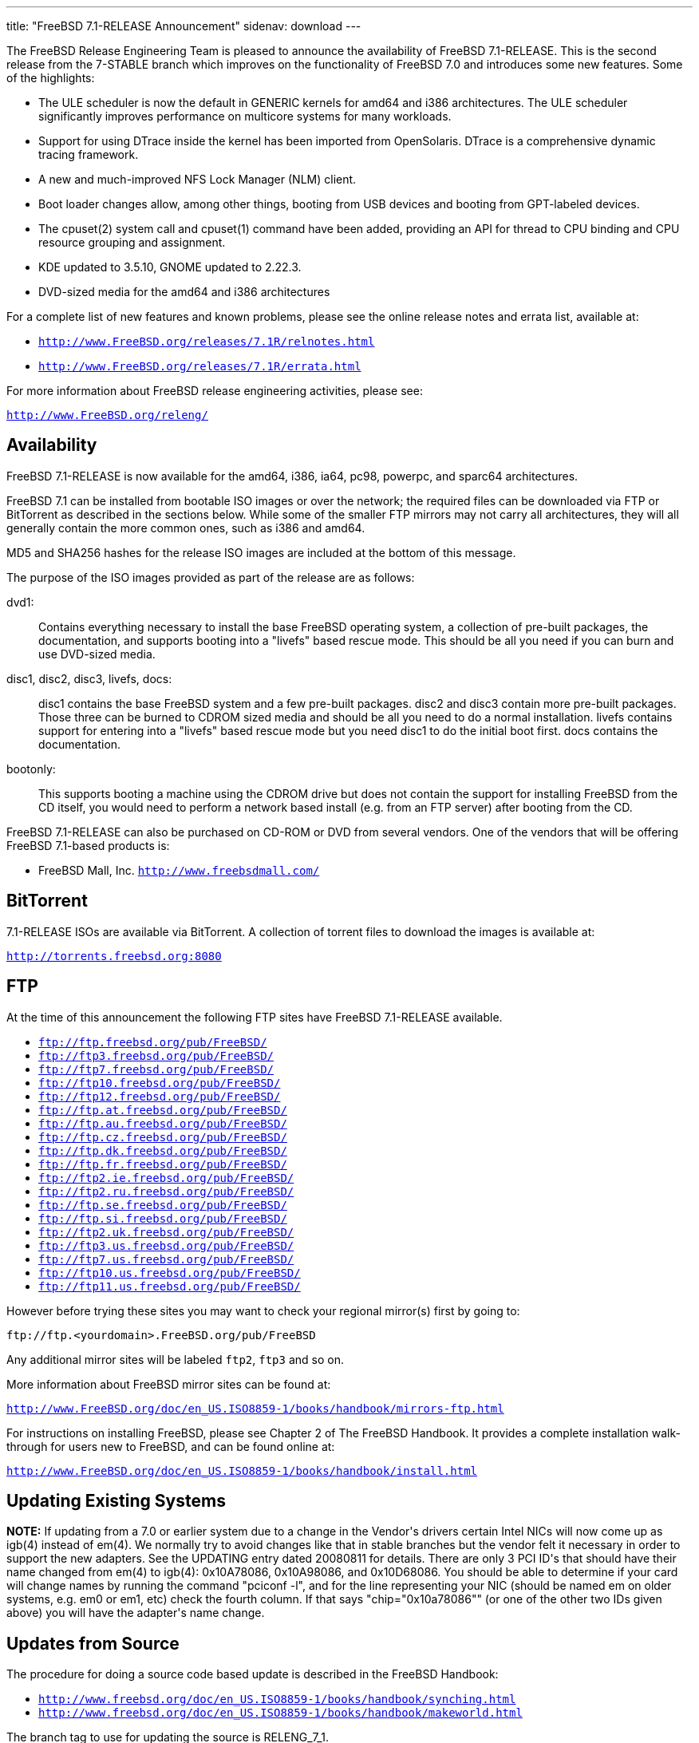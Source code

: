 ---
title: "FreeBSD 7.1-RELEASE Announcement"
sidenav: download
---

++++


  <p>The FreeBSD Release Engineering Team is pleased to announce the
    availability of FreeBSD 7.1-RELEASE.  This is the second release
    from the 7-STABLE branch which improves on the functionality of
    FreeBSD 7.0 and introduces some new features.  Some of the
    highlights:</p>

  <ul>
    <li><p>The ULE scheduler is now the default in GENERIC kernels for
	amd64 and i386 architectures.  The ULE scheduler significantly
	improves performance on multicore systems for many workloads.</p></li>

    <li><p>Support for using DTrace inside the kernel has been imported
	from OpenSolaris.  DTrace is a comprehensive dynamic tracing
	framework.</p></li>

    <li><p>A new and much-improved NFS Lock Manager (NLM) client.</p></li>

    <li><p>Boot loader changes allow, among other things, booting from
	USB devices and booting from GPT-labeled devices.</p></li>

    <li><p>The cpuset(2) system call and cpuset(1) command have been added,
	providing an API for thread to CPU binding and CPU resource
	grouping and assignment.</p></li>

    <li><p>KDE updated to 3.5.10, GNOME updated to 2.22.3.</p></li>

    <li><p>DVD-sized media for the amd64 and i386 architectures</p></li>
  </ul>

  <p>For a complete list of new features and known problems, please
    see the online release notes and errata list, available at:</p>

  <ul>
    <li><p><tt><a href="http://www.FreeBSD.org/releases/7.1R/relnotes.html" shape="rect">http://www.FreeBSD.org/releases/7.1R/relnotes.html</a></tt></p></li>
    <li><p><tt><a href="http://www.FreeBSD.org/releases/7.1R/errata.html" shape="rect">http://www.FreeBSD.org/releases/7.1R/errata.html</a></tt></p></li>
  </ul>

  <p>For more information about FreeBSD release engineering activities,
    please see:</p>

  <p><tt><a href="http://www.FreeBSD.org/releng/" shape="rect">http://www.FreeBSD.org/releng/</a></tt></p>

  <h2>Availability</h2>

  <p>FreeBSD 7.1-RELEASE is now available for the amd64, i386, ia64,
    pc98, powerpc, and sparc64 architectures.</p>

  <p>FreeBSD 7.1 can be installed from bootable ISO images or over the
    network; the required files can be downloaded via FTP or
    BitTorrent as described in the sections below.  While some of the
    smaller FTP mirrors may not carry all architectures, they will all
    generally contain the more common ones, such as i386 and
    amd64.</p>

  <p>MD5 and SHA256 hashes for the release ISO images are included at
    the bottom of this message.</p>

  <p>The purpose of the ISO images provided as part of the release are
    as follows:</p>

  <dl>
    <dt>dvd1:</dt>
    <dd><p>Contains everything necessary to install the base FreeBSD
	operating system, a collection of pre-built packages, the
	documentation, and supports booting into a "livefs" based
	rescue mode.  This should be all you need if you can burn
	and use DVD-sized media.</p></dd>

    <dt>disc1, disc2, disc3, livefs, docs:</dt>
    <dd><p>disc1 contains the base FreeBSD
	system and a few pre-built packages.  disc2 and disc3 contain
	more pre-built packages.  Those three can be burned to CDROM
	sized media and should be all you need to do a normal installation.
	livefs contains support for entering into a "livefs" based
	rescue mode but you need disc1 to do the initial boot first.
	docs contains the documentation.</p></dd>

    <dt>bootonly:</dt>
    <dd><p>This supports booting a machine using the CDROM drive but
	does not contain the support for installing FreeBSD from the
	CD itself, you would need to perform a network based install
	(e.g. from an FTP server) after booting from the CD.</p></dd>
  </dl>

  <p>FreeBSD 7.1-RELEASE can also be purchased on CD-ROM or DVD from
    several vendors.  One of the vendors that will be offering FreeBSD
    7.1-based products is:</p>

  <ul>
    <li><p>FreeBSD Mall, Inc.
        <tt><a href="http://www.freebsdmall.com/" shape="rect">http://www.freebsdmall.com/</a></tt></p></li>
  </ul>

  <h2>BitTorrent</h2>

  <p>7.1-RELEASE ISOs are available via BitTorrent.  A collection of
    torrent files to download the images is available at:</p>

  <p><tt><a href="http://torrents.freebsd.org:8080/" shape="rect">http://torrents.freebsd.org:8080</a></tt></p>

  <h2>FTP</h2>

  <p>At the time of this announcement the following FTP sites have
    FreeBSD 7.1-RELEASE available.</p>

  <ul>
    <li><tt><a href="ftp://ftp.freebsd.org/pub/FreeBSD/" shape="rect">ftp://ftp.freebsd.org/pub/FreeBSD/</a></tt></li>
    <li><tt><a href="ftp://ftp3.freebsd.org/pub/FreeBSD/" shape="rect">ftp://ftp3.freebsd.org/pub/FreeBSD/</a></tt></li>
    <li><tt><a href="ftp://ftp7.freebsd.org/pub/FreeBSD/" shape="rect">ftp://ftp7.freebsd.org/pub/FreeBSD/</a></tt></li>
    <li><tt><a href="ftp://ftp10.freebsd.org/pub/FreeBSD/" shape="rect">ftp://ftp10.freebsd.org/pub/FreeBSD/</a></tt></li>
    <li><tt><a href="ftp://ftp12.freebsd.org/pub/FreeBSD/" shape="rect">ftp://ftp12.freebsd.org/pub/FreeBSD/</a></tt></li>
    <li><tt><a href="ftp://ftp.at.freebsd.org/pub/FreeBSD/" shape="rect">ftp://ftp.at.freebsd.org/pub/FreeBSD/</a></tt></li>
    <li><tt><a href="ftp://ftp.au.freebsd.org/pub/FreeBSD/" shape="rect">ftp://ftp.au.freebsd.org/pub/FreeBSD/</a></tt></li>
    <li><tt><a href="ftp://ftp.cz.freebsd.org/pub/FreeBSD/" shape="rect">ftp://ftp.cz.freebsd.org/pub/FreeBSD/</a></tt></li>
    <li><tt><a href="ftp://ftp.dk.freebsd.org/pub/FreeBSD/" shape="rect">ftp://ftp.dk.freebsd.org/pub/FreeBSD/</a></tt></li>
    <li><tt><a href="ftp://ftp.fr.freebsd.org/pub/FreeBSD/" shape="rect">ftp://ftp.fr.freebsd.org/pub/FreeBSD/</a></tt></li>
    <li><tt><a href="ftp://ftp2.ie.freebsd.org/pub/FreeBSD/" shape="rect">ftp://ftp2.ie.freebsd.org/pub/FreeBSD/</a></tt></li>
    <li><tt><a href="ftp://ftp2.ru.freebsd.org/pub/FreeBSD/" shape="rect">ftp://ftp2.ru.freebsd.org/pub/FreeBSD/</a></tt></li>
    <li><tt><a href="ftp://ftp.se.freebsd.org/pub/FreeBSD/" shape="rect">ftp://ftp.se.freebsd.org/pub/FreeBSD/</a></tt></li>
    <li><tt><a href="ftp://ftp.si.freebsd.org/pub/FreeBSD/" shape="rect">ftp://ftp.si.freebsd.org/pub/FreeBSD/</a></tt></li>
    <li><tt><a href="ftp://ftp2.uk.freebsd.org/pub/FreeBSD/" shape="rect">ftp://ftp2.uk.freebsd.org/pub/FreeBSD/</a></tt></li>
    <li><tt><a href="ftp://ftp3.us.freebsd.org/pub/FreeBSD/" shape="rect">ftp://ftp3.us.freebsd.org/pub/FreeBSD/</a></tt></li>
    <li><tt><a href="ftp://ftp7.us.freebsd.org/pub/FreeBSD/" shape="rect">ftp://ftp7.us.freebsd.org/pub/FreeBSD/</a></tt></li>
    <li><tt><a href="ftp://ftp10.us.freebsd.org/pub/FreeBSD/" shape="rect">ftp://ftp10.us.freebsd.org/pub/FreeBSD/</a></tt></li>
    <li><tt><a href="ftp://ftp11.us.freebsd.org/pub/FreeBSD/" shape="rect">ftp://ftp11.us.freebsd.org/pub/FreeBSD/</a></tt></li>
  </ul>

  <p>However before trying these sites you may want to check your regional
    mirror(s) first by going to:</p>

  <p><tt>ftp://ftp.&lt;yourdomain&gt;.FreeBSD.org/pub/FreeBSD</tt></p>

  <p>Any additional mirror sites will be labeled <tt>ftp2</tt>,
    <tt>ftp3</tt> and so on.</p>

  <p>More information about FreeBSD mirror sites can be found at:</p>

  <p><tt><a href="http://www.FreeBSD.org/doc/en_US.ISO8859-1/books/handbook/mirrors-ftp.html" shape="rect">http://www.FreeBSD.org/doc/en_US.ISO8859-1/books/handbook/mirrors-ftp.html</a></tt></p>

  <p>For instructions on installing FreeBSD, please see Chapter 2 of The
    FreeBSD Handbook.  It provides a complete installation walk-through
    for users new to FreeBSD, and can be found online at:</p>

  <p><tt><a href="http://www.FreeBSD.org/doc/en_US.ISO8859-1/books/handbook/install.html" shape="rect">http://www.FreeBSD.org/doc/en_US.ISO8859-1/books/handbook/install.html</a></tt></p>

  <h2>Updating Existing Systems</h2>

  <p><b>NOTE:</b> If updating from a 7.0 or earlier system due to a
    change in the Vendor's drivers certain Intel NICs will now come up
    as igb(4) instead of em(4).  We normally try to avoid changes like
    that in stable branches but the vendor felt it necessary in order
    to support the new adapters.  See the UPDATING entry dated
    20080811 for details.  There are only 3 PCI ID's that should have
    their name changed from em(4) to igb(4): 0x10A78086, 0x10A98086,
    and 0x10D68086.  You should be able to determine if your card will
    change names by running the command "pciconf -l", and for the line
    representing your NIC (should be named em on older systems,
    e.g. em0 or em1, etc) check the fourth column.  If that says
    "chip="0x10a78086"" (or one of the other two IDs given above) you
    will have the adapter's name change.</p>

  <h2>Updates from Source</h2>

  <p>The procedure for doing a source code based update is described
    in the FreeBSD Handbook:</p>

  <ul>
    <li><tt><a href="http://www.freebsd.org/doc/en_US.ISO8859-1/books/handbook/synching.html" shape="rect">http://www.freebsd.org/doc/en_US.ISO8859-1/books/handbook/synching.html</a></tt></li>
    <li><tt><a href="http://www.freebsd.org/doc/en_US.ISO8859-1/books/handbook/makeworld.html" shape="rect">http://www.freebsd.org/doc/en_US.ISO8859-1/books/handbook/makeworld.html</a></tt></li>
  </ul>

  <p>The branch tag to use for updating the source is RELENG_7_1.</p>

  <h2>FreeBSD Update</h2>

  <p>The freebsd-update(8) utility supports binary upgrades of i386
    and amd64 systems running earlier FreeBSD releases.  Systems
    running 7.0-RELEASE, 7.1-BETA, 7.1-BETA2, 7.1-RC1, or 7.1-RC2 can
    upgrade as follows:</p>

  <p><tt># freebsd-update upgrade -r 7.1-RELEASE</tt></p>

  <p>During this process, FreeBSD Update may ask the user to help by merging
    some configuration files or by confirming that the automatically performed
    merging was done correctly.</p>

  <p><tt># freebsd-update install</tt></p>

  <p>The system must be rebooted with the newly installed kernel before continuing.</p>

  <p><tt># shutdown -r now</tt></p>

  <p>After rebooting, freebsd-update needs to be run again to install the new
    userland components, and the system needs to be rebooted again:</p>

  <p><tt># freebsd-update install</tt></p>
  <p><tt># shutdown -r now</tt></p>

  <p>Users of Intel network interfaces which are changing their name from "em" to
    "igb" should make necessary changes to configuration files BEFORE running
    freebsd-update, since otherwise the network interface will not be configured
    appropriately after rebooting for the first time.</p>

  <p>Users of earlier FreeBSD releases (FreeBSD 6.x) can also use
    freebsd-update to upgrade to FreeBSD 7.1, but will be prompted to
    rebuild all third-party applications (e.g., anything installed from
    the ports tree) after the second invocation of "freebsd-update
    install", in order to handle differences in the system libraries
    between FreeBSD 6.x and FreeBSD 7.x.</p>

  <p>For more information, see:</p>

  <p><tt><a href="http://www.daemonology.net/blog/2007-11-11-freebsd-major-version-upgrade.html" shape="rect">http://www.daemonology.net/blog/2007-11-11-freebsd-major-version-upgrade.html</a></tt></p>

  <h2>Support</h2>

  <p>The FreeBSD Security Team currently plans to support FreeBSD 7.1
    until January 31st 2011.  For more information on the Security
    Team and their support of the various FreeBSD branches see:</p>

  <p><tt><a href="http://www.freebsd.org/security/" shape="rect">http://www.freebsd.org/security/</a></tt></p>

  <h2>Acknowledgments</h2>

  <p>Many companies donated equipment, network access, or man-hours
    to support the release engineering activities for FreeBSD 7.1
    including The FreeBSD Foundation, FreeBSD Systems,
    Hewlett-Packard, Yahoo!, Network Appliances, and Sentex
    Communications.</p>

  <p>The release engineering team for 7.1-RELEASE includes:</p>

  <table border="0">
    <tbody>
      <tr>
	<td rowspan="1" colspan="1">Ken&nbsp;Smith&nbsp;&lt;<a href="mailto:kensmith@FreeBSD.org" shape="rect">kensmith@FreeBSD.org</a>&gt;</td>
        <td rowspan="1" colspan="1">Release Engineering,
	  amd64, i386, sparc64 Release Building,
	  Mirror Site Coordination</td>
      </tr>

      <tr>
	<td rowspan="1" colspan="1">Robert&nbsp;Watson&nbsp;&lt;<a href="mailto:rwatson@FreeBSD.org" shape="rect">rwatson@FreeBSD.org</a>&gt;</td>
	<td rowspan="1" colspan="1">Release Engineering, Security</td>
      </tr>

      <tr>
	<td rowspan="1" colspan="1">Konstantin&nbsp;Belousov&nbsp;&lt;<a href="mailto:kib@FreeBSD.org" shape="rect">kib@FreeBSD.org</a>&gt;</td>
	<td rowspan="1" colspan="1">Release Engineering</td>
      </tr>

      <tr>
	<td rowspan="1" colspan="1">Marc&nbsp;Fonvieille&nbsp;&lt;<a href="mailto:blackend@FreeBSD.org" shape="rect">blackend@FreeBSD.org</a>&gt;</td>
	<td rowspan="1" colspan="1">Release Engineering, Documentation</td>
      </tr>

      <tr>
	<td rowspan="1" colspan="1">Maxime&nbsp;Henrion&nbsp;&lt;<a href="mailto:mux@FreeBSD.org" shape="rect">mux@FreeBSD.org</a>&gt;</td>
	<td rowspan="1" colspan="1">Release Engineering</td>
      </tr>

      <tr>
	<td rowspan="1" colspan="1">Bruce&nbsp;A.&nbsp;Mah&nbsp;&lt;<a href="mailto:bmah@FreeBSD.org" shape="rect">bmah@FreeBSD.org</a>&gt;</td>
	<td rowspan="1" colspan="1">Release Engineering, Documentation</td>
      </tr>

      <tr>
	<td rowspan="1" colspan="1">George&nbsp;Neville-Neil&nbsp;&lt;<a href="mailto:gnn@FreeBSD.org" shape="rect">gnn@FreeBSD.org</a>&gt;</td>
	<td rowspan="1" colspan="1">Release Engineering</td>
      </tr>

      <tr>
	<td rowspan="1" colspan="1">Hiroki&nbsp;Sato&nbsp;&lt;<a href="mailto:hrs@FreeBSD.org" shape="rect">hrs@FreeBSD.org</a>&gt;</td>
	<td rowspan="1" colspan="1">Release Engineering, Documentation</td>
      </tr>

      <tr>
	<td rowspan="1" colspan="1">Murray&nbsp;Stokely&nbsp;&lt;<a href="mailto:murray@FreeBSD.org" shape="rect">murray@FreeBSD.org</a>&gt;</td>
	<td rowspan="1" colspan="1">Release Engineering</td>
      </tr>

      <tr>
	<td rowspan="1" colspan="1">Marcel&nbsp;Moolenaar&nbsp;&lt;<a href="mailto:marcel@FreeBSD.org" shape="rect">marcel@FreeBSD.org</a>&gt;</td>
	<td rowspan="1" colspan="1">ia64, powerpc Release Building</td>
      </tr>

      <tr>
	<td rowspan="1" colspan="1">Takahashi&nbsp;Yoshihiro&nbsp;&lt;<a href="mailto:nyan@FreeBSD.org" shape="rect">nyan@FreeBSD.org</a>&gt;</td>
	<td rowspan="1" colspan="1">PC98 Release Building</td>
      </tr>

      <tr>
	<td rowspan="1" colspan="1">Kris&nbsp;Kennaway&nbsp;&lt;<a href="mailto:kris@FreeBSD.org" shape="rect">kris@FreeBSD.org</a>&gt;</td>
        <td rowspan="1" colspan="1">Package Building</td>
      </tr>

      <tr>
	<td rowspan="1" colspan="1">Joe&nbsp;Marcus&nbsp;Clarke&nbsp;&lt;<a href="mailto:marcus@FreeBSD.org" shape="rect">marcus@FreeBSD.org</a>&gt;</td>
	<td rowspan="1" colspan="1">Package Building</td>
      </tr>

      <tr>
	<td rowspan="1" colspan="1">Erwin&nbsp;Lansing&nbsp;&lt;<a href="mailto:erwin@FreeBSD.org" shape="rect">erwin@FreeBSD.org</a>&gt;</td>
	<td rowspan="1" colspan="1">Package Building</td>
      </tr>

      <tr>
	<td rowspan="1" colspan="1">Mark&nbsp;Linimon&nbsp;&lt;<a href="mailto:linimon@FreeBSD.org" shape="rect">linimon@FreeBSD.org</a>&gt;</td>
	<td rowspan="1" colspan="1">Package Building</td>
      </tr>

      <tr>
	<td rowspan="1" colspan="1">Pav&nbsp;Lucistnik&nbsp;&lt;<a href="mailto:pav@FreeBSD.org" shape="rect">pav@FreeBSD.org</a>&gt;</td>
	<td rowspan="1" colspan="1">Package Building</td>
      </tr>

      <tr>
	<td rowspan="1" colspan="1">Colin&nbsp;Percival&nbsp;&lt;<a href="mailto:cperciva@FreeBSD.org" shape="rect">cperciva@FreeBSD.org</a>&gt;</td>
	<td rowspan="1" colspan="1">Security Officer</td>
      </tr>

      <tr>
	<td rowspan="1" colspan="1">Peter&nbsp;Wemm&nbsp;&lt;<a href="mailto:peter@FreeBSD.org" shape="rect">peter@FreeBSD.org</a>&gt;</td>
	<td rowspan="1" colspan="1">Bittorrent Coordination</td>
      </tr>
    </tbody>
  </table>

  <h2>Trademark</h2>

  <p>FreeBSD is a registered trademark of The FreeBSD Foundation.</p>

  <h2>ISO Image Checksums</h2>

  <pre xml:space="preserve">MD5 (7.1-RELEASE-amd64-bootonly.iso) = f127de85eb1f3a945b56ef750fa610ae
MD5 (7.1-RELEASE-amd64-disc1.iso) = ac88bfa3359aea242450d74c20347bde
MD5 (7.1-RELEASE-amd64-disc2.iso) = 918d89e3ee330f5bd13535bc82def802
MD5 (7.1-RELEASE-amd64-disc3.iso) = d01747e4de48acb052f827d723ef9672
MD5 (7.1-RELEASE-amd64-docs.iso) = 4558db657d0b021849c2b1a802e1bea4
MD5 (7.1-RELEASE-amd64-dvd1.iso) = df1a3604d4f99b7cf3511d42d33c550a
MD5 (7.1-RELEASE-amd64-livefs.iso) = 83dd8e10ff27f8799c66bd4bd26ac5b3

MD5 (7.1-RELEASE-i386-bootonly.iso) = 6988cd1662a03e5465cb38b1100a28eb
MD5 (7.1-RELEASE-i386-disc1.iso) = ebdea2ebae35597bed323047cd70bcf2
MD5 (7.1-RELEASE-i386-disc2.iso) = e20444a71dd709d92f3340323e58535c
MD5 (7.1-RELEASE-i386-disc3.iso) = e64fab3db2917e1ba15bc72ab2af35f6
MD5 (7.1-RELEASE-i386-docs.iso) = e04e8dc0261fc947efb699faf8852eb8
MD5 (7.1-RELEASE-i386-dvd1.iso) = bbb47ab60bda55270ddd9ff4f73b9dc8
MD5 (7.1-RELEASE-i386-livefs.iso) = 148b2aae58b4a9e27970ff77b5dd6f08

MD5 (7.1-RELEASE-ia64-bootonly.iso) = 43c55b764bcc0b6c7ec07037cdca12a7
MD5 (7.1-RELEASE-ia64-disc1.iso) = 47ffbdbdf8b258c6b1018e3a75b3cab3
MD5 (7.1-RELEASE-ia64-disc2.iso) = e603d24d1c8e21dbc8e85e4bf30f0482
MD5 (7.1-RELEASE-ia64-disc3.iso) = ef356f4e4efc7258899a9ead3fa834ea
MD5 (7.1-RELEASE-ia64-docs.iso) = 7dba36505623251068e7fc1f06099634
MD5 (7.1-RELEASE-ia64-livefs.iso) = d3f6f2d47b1bd2b46cb7db7180215385

MD5 (7.1-RELEASE-pc98-bootonly.iso) = c46d9eed8fb421f294ffd6a6770dbd46
MD5 (7.1-RELEASE-pc98-disc1.iso) = 90d8d8c24d8a14c166428df037addc68
MD5 (7.1-RELEASE-pc98-livefs.iso) = 4c578bfe71d3dd7c2de4ba490fae04ee

MD5 (7.1-RELEASE-powerpc-bootonly.iso) = c7f8b40c7b7194f4b40776b86864e257
MD5 (7.1-RELEASE-powerpc-disc1.iso) = 228c53863c604298f66a86f0a1fd4f88
MD5 (7.1-RELEASE-powerpc-disc2.iso) = a1d8c054fdfa420ac1965ca0795f6693
MD5 (7.1-RELEASE-powerpc-disc3.iso) = 24aa15c263cebf28e1d2f66f7c6b9215
MD5 (7.1-RELEASE-powerpc-docs.iso) = 3073516ccd548a979794ea0aaba7b732

MD5 (7.1-RELEASE-sparc64-bootonly.iso) = 0fd076346a8d6d49601f4aaa2148edb1
MD5 (7.1-RELEASE-sparc64-disc1.iso) = 715680a781ed8649271430c10f7907db
MD5 (7.1-RELEASE-sparc64-disc2.iso) = 7179853c118549dbe780f94e74e90ddf
MD5 (7.1-RELEASE-sparc64-disc3.iso) = f640b3a800c18020279158f444cf1643
MD5 (7.1-RELEASE-sparc64-docs.iso) = 94d5661906826735b0a4264197a5f4b4

SHA256 (7.1-RELEASE-amd64-bootonly.iso) = a633924d756812eb6916d0e9cc2821c20935daaf76eb741319bcabd246a2d4ab
SHA256 (7.1-RELEASE-amd64-disc1.iso) = 4f7deebbd5e3211d144c6e630b808e918fcbb901ff4689b64087ed4c2d6e781d
SHA256 (7.1-RELEASE-amd64-disc2.iso) = 2236148b61b896d62086889bc6fedaf36a24dbf327c1d1f30f79a6c1ff677b8d
SHA256 (7.1-RELEASE-amd64-disc3.iso) = 19035ad37eae028bf27b060ea10ecff7a9cc9feae10f951d63907b6be852c458
SHA256 (7.1-RELEASE-amd64-docs.iso) = ac17871f20b9438ce27ec6598c2441c8ad58f19b5696cacddc332976c2e24a4c
SHA256 (7.1-RELEASE-amd64-dvd1.iso) = 1c148191e8c01191011d5fde4688aaa567a166838ed9722d1ae73451c4ef2b7d
SHA256 (7.1-RELEASE-amd64-livefs.iso) = 1a30fca92c806b2f58c569c894bec221e7e2aad9c2937e6c09cd8e340bfb0903

SHA256 (7.1-RELEASE-i386-bootonly.iso) = ad848e85c0a8e83fc5c26fad4f370eb6c34d2e3154966cd460788f56f734085c
SHA256 (7.1-RELEASE-i386-disc1.iso) = 58e588c26d06b84d8c3c01d8507b2ffe2e237b167f72604c82d34011dc850a46
SHA256 (7.1-RELEASE-i386-disc2.iso) = 6d0476f77e3a17863eddf59eadb41ecb52c4399614442a0df39f97c8e4c74b2e
SHA256 (7.1-RELEASE-i386-disc3.iso) = b58d19c5bcb88e5651dce06ccf55bd9a309efaec2b2fe47a9277343a8f6646fe
SHA256 (7.1-RELEASE-i386-docs.iso) = 521e45641f4e50168a74ea315720d13844e8a1220f28656302aca8281261ac5b
SHA256 (7.1-RELEASE-i386-dvd1.iso) = 303be4ce844f0cb18aa38a41988dc5fba960427dbcc69263410308176cb5875f
SHA256 (7.1-RELEASE-i386-livefs.iso) = db1609e72ad3f979b3f6d954ac2811588cc99c460c57e3035835cb604447dc0d

SHA256 (7.1-RELEASE-ia64-bootonly.iso) = 059c82e3e4b535730795a52b939d3085c7cd891a37570a3567e47dee6a345787
SHA256 (7.1-RELEASE-ia64-disc1.iso) = e97ad79b9f21e3554e47bd125a25dea5adac112608bbcba8c60d45aebc0b1837
SHA256 (7.1-RELEASE-ia64-disc2.iso) = f1c91524eebe8d1933057669ad7ce1343f18aecbad092d1402652e6c0d69f7a9
SHA256 (7.1-RELEASE-ia64-disc3.iso) = ed838b4c4801d6244f33cdd02abcca4c208b0dd2d89c6f0446a1913d95662096
SHA256 (7.1-RELEASE-ia64-docs.iso) = dd7c1dc8fe4968bd32b2fef42b21460211bef5284ecf9be53490de595f4b6a8b
SHA256 (7.1-RELEASE-ia64-livefs.iso) = 81a8cad96e8540e32a9197d4dcba587b1266a8d56ff75db3755381471793e90f

SHA256 (7.1-RELEASE-pc98-bootonly.iso) = 8b4038d22b59464e7df7cc1273a1929bdf89be77bc8fecfa88faf4d81db049c9
SHA256 (7.1-RELEASE-pc98-disc1.iso) = 43eae1bc95cc307f0b228cd8388c94cfad0db1402650e5b31262c8a2040ead7a
SHA256 (7.1-RELEASE-pc98-livefs.iso) = ba4e744629fb5a7f40e288b15a39dc971c3a5108a38e9952ec00fd951292f677

SHA256 (7.1-RELEASE-powerpc-bootonly.iso) = e1c0e47b3aa66604853e9a27ccad381d1abb3b6dbe49fc7a773ba91720dd5862
SHA256 (7.1-RELEASE-powerpc-disc1.iso) = e672b975d10502677076014804d486c406e79cd7724353f76abc68b55dd5972e
SHA256 (7.1-RELEASE-powerpc-disc2.iso) = 9f6aff26f127a229cdae1e73c4eb25d6d51b595380110bb99f9882b88c0a2a20
SHA256 (7.1-RELEASE-powerpc-disc3.iso) = 0c0c3a012fad489b425d35e4df539f23be4c26cc46a950f5699b84da4a37bdb2
SHA256 (7.1-RELEASE-powerpc-docs.iso) = 4fc75610e7bed8c05e474053266b4a8cce40c039707e39970ca2cf78ff99dee9

SHA256 (7.1-RELEASE-sparc64-bootonly.iso) = d8259fa546988201cb629ce606a10f8928e7b93a6e317e4078abbe6804bd5068
SHA256 (7.1-RELEASE-sparc64-disc1.iso) = 020030fff08be2a2e99dfa057096a27305c762ad5aebc4b880de84587dd3ef1a
SHA256 (7.1-RELEASE-sparc64-disc2.iso) = 0d287b855a94317332d0dada8ac6ba2e216200f76551e463e94af30dc14cebdc
SHA256 (7.1-RELEASE-sparc64-disc3.iso) = 246c73be0f35fcdc7437b346a796c6224a9de887325cdc99f3008fd961c47edb
SHA256 (7.1-RELEASE-sparc64-docs.iso) = 30e298e8d36cdabcf6b48eea5d5fb784351c44f8cb97df29695037d9513843cc</pre>

  </div>
          <br class="clearboth" />
        </div>
        
++++

